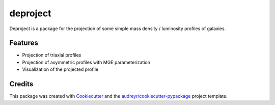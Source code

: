 =========
deproject
=========






Deproject is a package for the projection of some simple mass density / luminosity profiles of galaxies. 


Features
--------

* Projection of triaxial profiles 
* Projection of axymmetric profiles with MGE parameterization
* Visualization of the projected profile

Credits
-------

This package was created with Cookiecutter_ and the `audreyr/cookiecutter-pypackage`_ project template.

.. _Cookiecutter: https://github.com/audreyr/cookiecutter
.. _`audreyr/cookiecutter-pypackage`: https://github.com/audreyr/cookiecutter-pypackage

